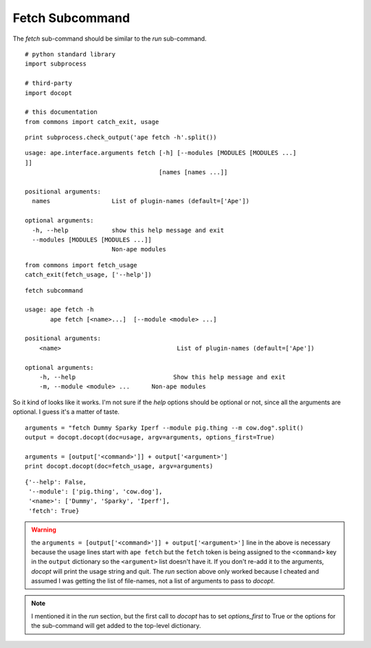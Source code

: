 Fetch Subcommand
----------------

The `fetch` sub-command should be similar to the `run` sub-command.

::

    # python standard library
    import subprocess
    
    # third-party
    import docopt
    
    # this documentation
    from commons import catch_exit, usage
    
    

::

    print subprocess.check_output('ape fetch -h'.split())
    
    

::

    usage: ape.interface.arguments fetch [-h] [--modules [MODULES [MODULES ...]
    ]]
                                         [names [names ...]]
    
    positional arguments:
      names                 List of plugin-names (default=['Ape'])
    
    optional arguments:
      -h, --help            show this help message and exit
      --modules [MODULES [MODULES ...]]
                            Non-ape modules
    
    
    

::

    from commons import fetch_usage
    catch_exit(fetch_usage, ['--help'])
    

::

    fetch subcommand
        
    usage: ape fetch -h
           ape fetch [<name>...]  [--module <module> ...] 
    
    positional arguments:
        <name>                                List of plugin-names (default=['Ape'])
    
    optional arguments:
        -h, --help                           Show this help message and exit
        -m, --module <module> ...      Non-ape modules
    



So it kind of looks like it works. I'm not sure if the `help` options should be optional or not, since all the arguments are optional. I guess it's a matter of taste.

::

    arguments = "fetch Dummy Sparky Iperf --module pig.thing --m cow.dog".split()
    output = docopt.docopt(doc=usage, argv=arguments, options_first=True)
    
    arguments = [output['<command>']] + output['<argument>']
    print docopt.docopt(doc=fetch_usage, argv=arguments)
    

::

    {'--help': False,
     '--module': ['pig.thing', 'cow.dog'],
     '<name>': ['Dummy', 'Sparky', 'Iperf'],
     'fetch': True}
    



.. warning:: the ``arguments = [output['<command>']] + output['<argument>']`` line in the above is necessary because the usage lines start with ``ape fetch`` but the ``fetch`` token is being assigned to the ``<command>`` key in the ``output`` dictionary so the ``<argument>`` list doesn't have it. If you don't re-add it to the arguments, `docopt` will print the usage string and quit. The `run` section above only worked because I cheated and assumed I was getting the list of file-names, not a list of arguments to pass to `docopt`.

.. note:: I mentioned it in the `run` section, but the first call to `docopt` has to set `options_first` to True or the options for the sub-command will get added to the top-level dictionary.
